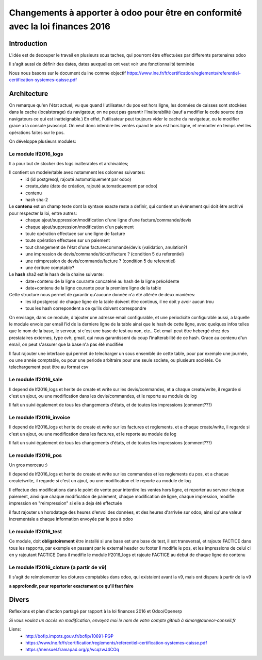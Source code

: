 ====================================================================================
Changements à apporter à odoo pour être en conformité avec la loi finances 2016
====================================================================================

Introduction
-------------

L'idée est de decouper le travail en plusieurs sous taches, qui pourront être effectuées par differents partenaires odoo

Il s'agit aussi de définir des dates, dates auxquelles ont veut voir une fonctionnalité terminée

Nous nous basons sur le document du lne comme objectif https://www.lne.fr/fr/certification/reglements/referentiel-certification-systemes-caisse.pdf

Architecture
-------------

On remarque qu'en l'état actuel, vu que quand l'utilisateur du pos est hors ligne, les données de caisses sont stockées dans la cache (localstorage) du navigateur, on ne peut pas garantir l'inalterabilité (sauf a modifier le code source des navigateurs ce qui est inatteignable.) En effet, l'utilisateur peut toujours vider le cache du navigateur, ou le modifier grace a la console javascript. On veut donc interdire les ventes quand le pos est hors ligne, et remonter en temps réel les opérations faites sur le pos.

On développe plusieurs modules:

Le module lf2016_logs
~~~~~~~~~~~~~~~~~~~~~~

Il a pour but de stocker des logs inalterables et archivables; 

Il contient un modele/table avec notamment les colonnes suivantes:
 - id (id postgresql, rajouté automatiquement par odoo)
 - create_date (date de création, rajouté automatiquement par odoo)
 - contenu 
 - hash sha-2

Le **contenu** est un champ texte dont la syntaxe exacte reste a definir, qui contient un événement qui doit être archivé pour respecter la loi, entre autres:
 - chaque ajout/suppression/modification d'une ligne d'une facture/commande/devis
 - chaque ajout/suppression/modification d'un paiement
 - toute opération effectuee sur une ligne de facture
 - toute opération effectuee sur un paiement 
 - tout changement de l'état d'une facture/commande/devis (validation, anulation?)
 - une impression de devis/commande/ticket/facture ? (condition 5 du referentiel)
 - une reimpression de devis/commande/facture ? (condition 5 du referentiel)
 - une écriture comptable? 


Le **hash** sha2 est le hash de la chaine suivante:
 - date+contenu de la ligne courante concaténé au hash de la ligne précédente
 - date+contenu de la ligne courante pour la premiere ligne de la table


Cette structure nous permet de garantir qu'aucune donnée n'a été altérée de deux manières:
 - les id postgresql de chaque ligne de la table doivent être continus, il ne doit y avoir aucun trou
 - tous les hash correpondent a ce qu'ils doivent correspondre

On envisage, dans ce module, d'ajouter une adresse email configurable, et une periodicité configurable aussi, a laquelle le module envoie par email l'id de la derniere ligne de la table ainsi que le hash de cette ligne, avec quelques infos telles que le nom de la base, le serveur, si c'est une base de test ou non, etc.. Cet email peut être hebergé chez des prestataires externes, type ovh, gmail, qui nous garantissent du coup l'inalterabilité de ce hash. 
Grace au contenu d'un email, on peut s'assurer que la base n'a pas été modifiée

Il faut rajouter une interface qui permet de telecharger un sous ensemble de cette table, pour par exemple une journée, ou une année comptable, ou pour une periode arbitraire pour une seule societe, ou plusieurs sociétés. Ce telechargement peut être au format csv

Le module lf2016_sale
~~~~~~~~~~~~~~~~~~~~~~

Il depend de lf2016_logs et herite de create et write sur les devis/commandes, et a chaque create/write, il regarde si c'est un ajout, ou une modification dans les devis/commandes, et le reporte au module de log

Il fait un suivi également de tous les changements d'états, et de toutes les impressions (comment???)

Le module lf2016_invoice
~~~~~~~~~~~~~~~~~~~~~~~~~

Il depend de lf2016_logs et herite de create et write sur les factures et reglements, et a chaque create/write, il regarde si c'est un ajout, ou une modification dans les factures, et le reporte au module de log

Il fait un suivi également de tous les changements d'états, et de toutes les impressions (comment???)

  
Le module lf2016_pos 
~~~~~~~~~~~~~~~~~~~~~

Un gros morceau :)

Il depend de lf2016_logs et herite de create et write sur les commandes et les reglements du pos, et a chaque create/write, il regarde si c'est un ajout, ou une modification et le reporte au module de log

Il effectue des modifications dans le point de vente pour interdire les ventes hors ligne, et reporter au serveur chaque paiement, ainsi que chaque modification de paiement, chaque modification de ligne, chaque impression, modifie impression en "reimpression" si elle a deja été effectuée

il faut rajouter un horodatage des heures d'envoi des données, et des heures d'arrivée sur odoo, ainsi qu'une valeur incrementale a chaque information envoyée par le pos à odoo

Le module lf2016_test
~~~~~~~~~~~~~~~~~~~~~~

Ce module, doit **obligatoirement** être installé si une base est une base de test, il est transversal, et rajoute FACTICE dans tous les rapports, par exemple en passant par le external header ou footer
Il modifie le pos, et les impressions de celui ci en y rajoutant FACTICE
Dans il modifie le module lf2016_logs et rajoute FACTICE au debut de chaque ligne de contenu

Le module lf2016_cloture (a partir de v9)
~~~~~~~~~~~~~~~~~~~~~~~~~~~~~~~~~~~~~~~~~~

Il s'agit de reimplementer les clotures comptables dans odoo, qui existaient avant la v9, mais ont disparu à partir de la v9

**a approfondir, pour repertorier exactement ce qu'il faut faire**


Divers
-------
Reflexions et plan d'action partagé par rapport à la loi finances 2016 et Odoo/Openerp

*Si vous voulez un accés en modification, envoyez moi le nom de votre compte github à simon@auneor-conseil.fr*

Liens:
 - http://bofip.impots.gouv.fr/bofip/10691-PGP
 - https://www.lne.fr/fr/certification/reglements/referentiel-certification-systemes-caisse.pdf
 - https://mensuel.framapad.org/p/wcqzwJ4COq


